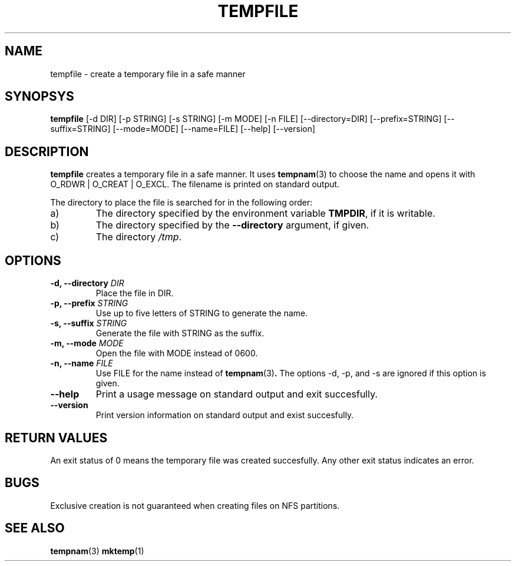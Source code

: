 .\" -*- nroff -*-
.TH TEMPFILE 1 "20 December 2004" "Debian"
.SH NAME
tempfile \- create a temporary file in a safe manner
.SH SYNOPSYS
.B tempfile
[\-d DIR] [\-p STRING] [\-s STRING] [\-m MODE] [\-n FILE] [\-\-directory=DIR]
[\-\-prefix=STRING] [\-\-suffix=STRING] [\-\-mode=MODE] [\-\-name=FILE] [\-\-help] [\-\-version]
.SH DESCRIPTION
.PP
.B tempfile
creates a temporary file in a safe manner.  It uses
.BR tempnam (3)
to choose the name and opens it with O_RDWR | O_CREAT | O_EXCL.  The filename
is printed on standard output.
.PP
The directory to place the file is searched for in the following order:
.IP a)
The directory specified by the environment variable
.BR TMPDIR ,
if it is writable.
.IP b)
The directory specified by the
.B --directory
argument, if given.
.IP c)
The directory
.IR /tmp .
.SH OPTIONS
.TP
.BI "-d, --directory " DIR
Place the file in DIR.
.TP
.BI "-p, --prefix " STRING
Use up to five letters of STRING to generate the name.
.TP
.BI "-s, --suffix " STRING
Generate the file with STRING as the suffix.
.TP
.BI "-m, --mode " MODE
Open the file with MODE instead of 0600.
.TP
.BI "-n, --name " FILE
Use FILE for the name instead of
.BR tempnam (3) .
The options -d, -p, and -s are ignored if this option is given.
.TP
.B "--help"
Print a usage message on standard output and exit succesfully.
.TP
.B "--version"
Print version information on standard output and exist succesfully.
.SH RETURN VALUES
An exit status of 0 means the temporary file was created succesfully.
Any other exit status indicates an error.
.SH BUGS
Exclusive creation is not guaranteed when creating files on NFS
partitions.
.SH "SEE ALSO"
.BR tempnam (3)
.BR mktemp (1)
